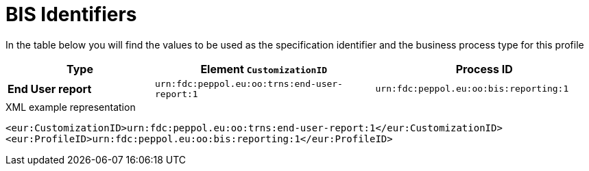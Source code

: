= BIS Identifiers

In the table below you will find the values to be used as the specification identifier and the business process type for this profile

[cols="2s,3,3",options="header"]
|====
|Type
|Element `CustomizationID`
|Process ID

|End User report
|`urn:fdc:peppol.eu:oo:trns:end-user-report:1`
|`urn:fdc:peppol.eu:oo:bis:reporting:1`
|====

.XML example representation
[source, xml, indent=0]
----
  <eur:CustomizationID>urn:fdc:peppol.eu:oo:trns:end-user-report:1</eur:CustomizationID>
  <eur:ProfileID>urn:fdc:peppol.eu:oo:bis:reporting:1</eur:ProfileID>
----
